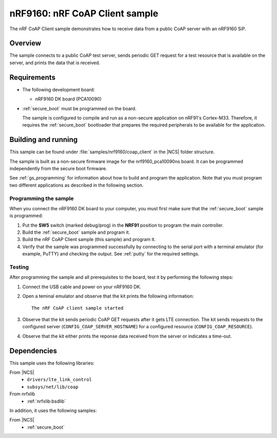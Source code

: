 .. _nrf_coap_client_sample:

nRF9160: nRF CoAP Client sample
###############################

The nRF CoAP Client sample demonstrates how to receive data from a public CoAP server with an nRF9160 SiP.

Overview
*********

The sample connects to a public CoAP test server, sends periodic GET request for a test resource that is available on the server, and prints the data that is received.

Requirements
************

* The following development board:

  * nRF9160 DK board (PCA10090)

* :ref:`secure_boot` must be programmed on the board.

  The sample is configured to compile and run as a non-secure application on nRF91's Cortex-M33.
  Therefore, it requires the :ref:`secure_boot` bootloader that prepares the required peripherals to be available for the application.

Building and running
********************

This sample can be found under :file:`samples/nrf9160/coap_client` in the |NCS| folder structure.

The sample is built as a non-secure firmware image for the nrf9160_pca10090ns board.
It can be programmed independently from the secure boot firmware.

See :ref:`gs_programming` for information about how to build and program the application.
Note that you must program two different applications as described in the following section.

Programming the sample
======================

When you connect the nRF9160 DK board to your computer, you must first make sure that the :ref:`secure_boot` sample is programmed:

1. Put the **SW5** switch (marked debug/prog) in the **NRF91** position to program the main controller.
#. Build the :ref:`secure_boot` sample and program it.
#. Build the nRF CoAP Client sample (this sample) and program it.
#. Verify that the sample was programmed successfully by connecting to the serial port with a terminal emulator (for example, PuTTY) and checking the output.
   See :ref:`putty` for the required settings.

Testing
=======

After programming the sample and all prerequisites to the board, test it by performing the following steps:

1. Connect the USB cable and power on your nRF9160 DK.
#. Open a teminal emulator and observe that the kit prints the following information::

       The nRF CoAP client sample started
#. Observe that the kit sends periodic CoAP GET requests after it gets LTE connection.
   The kit sends requests to the configured server (``CONFIG_COAP_SERVER_HOSTNAME``) for a configured resource (``CONFIG_COAP_RESOURCE``).
#. Observe that the kit either prints the reponse data received from the server or indicates a time-out.

Dependencies
************

This sample uses the following libraries:

From |NCS|
  * ``drivers/lte_link_control``
  * ``subsys/net/lib/coap``

From nrfxlib
  * :ref:`nrfxlib:bsdlib`

In addition, it uses the following samples:

From |NCS|
  * :ref:`secure_boot`
